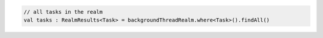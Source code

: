 .. code-block:: kotlin

   // all tasks in the realm
   val tasks : RealmResults<Task> = backgroundThreadRealm.where<Task>().findAll()
